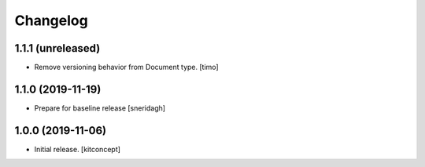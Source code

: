 Changelog
=========


1.1.1 (unreleased)
------------------

- Remove versioning behavior from Document type.
  [timo]


1.1.0 (2019-11-19)
------------------

- Prepare for baseline release
  [sneridagh]


1.0.0 (2019-11-06)
------------------

- Initial release.
  [kitconcept]
